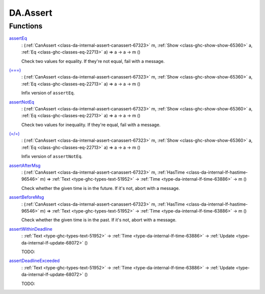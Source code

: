 .. Copyright (c) 2025 Digital Asset (Switzerland) GmbH and/or its affiliates. All rights reserved.
.. SPDX-License-Identifier: Apache-2.0

.. _module-da-assert-92761:

DA.Assert
=========

Functions
---------

.. _function-da-assert-asserteq-7135:

`assertEq <function-da-assert-asserteq-7135_>`_
  \: (:ref:`CanAssert <class-da-internal-assert-canassert-67323>` m, :ref:`Show <class-ghc-show-show-65360>` a, :ref:`Eq <class-ghc-classes-eq-22713>` a) \=\> a \-\> a \-\> m ()

  Check two values for equality\. If they're not equal,
  fail with a message\.

.. _function-da-assert-eqeqeq-18699:

`(===) <function-da-assert-eqeqeq-18699_>`_
  \: (:ref:`CanAssert <class-da-internal-assert-canassert-67323>` m, :ref:`Show <class-ghc-show-show-65360>` a, :ref:`Eq <class-ghc-classes-eq-22713>` a) \=\> a \-\> a \-\> m ()

  Infix version of ``assertEq``\.

.. _function-da-assert-assertnoteq-28771:

`assertNotEq <function-da-assert-assertnoteq-28771_>`_
  \: (:ref:`CanAssert <class-da-internal-assert-canassert-67323>` m, :ref:`Show <class-ghc-show-show-65360>` a, :ref:`Eq <class-ghc-classes-eq-22713>` a) \=\> a \-\> a \-\> m ()

  Check two values for inequality\. If they're equal,
  fail with a message\.

.. _function-da-assert-eqslasheq-37517:

`(=/=) <function-da-assert-eqslasheq-37517_>`_
  \: (:ref:`CanAssert <class-da-internal-assert-canassert-67323>` m, :ref:`Show <class-ghc-show-show-65360>` a, :ref:`Eq <class-ghc-classes-eq-22713>` a) \=\> a \-\> a \-\> m ()

  Infix version of ``assertNotEq``\.

.. _function-da-assert-assertaftermsg-14090:

`assertAfterMsg <function-da-assert-assertaftermsg-14090_>`_
  \: (:ref:`CanAssert <class-da-internal-assert-canassert-67323>` m, :ref:`HasTime <class-da-internal-lf-hastime-96546>` m) \=\> :ref:`Text <type-ghc-types-text-51952>` \-\> :ref:`Time <type-da-internal-lf-time-63886>` \-\> m ()

  Check whether the given time is in the future\. If it's not,
  abort with a message\.

.. _function-da-assert-assertbeforemsg-56514:

`assertBeforeMsg <function-da-assert-assertbeforemsg-56514_>`_
  \: (:ref:`CanAssert <class-da-internal-assert-canassert-67323>` m, :ref:`HasTime <class-da-internal-lf-hastime-96546>` m) \=\> :ref:`Text <type-ghc-types-text-51952>` \-\> :ref:`Time <type-da-internal-lf-time-63886>` \-\> m ()

  Check whether the given time is in the past\. If it's not,
  abort with a message\.

.. _function-da-assert-assertwithindeadline-85580:

`assertWithinDeadline <function-da-assert-assertwithindeadline-85580_>`_
  \: :ref:`Text <type-ghc-types-text-51952>` \-\> :ref:`Time <type-da-internal-lf-time-63886>` \-\> :ref:`Update <type-da-internal-lf-update-68072>` ()

  TODO\:

.. _function-da-assert-assertdeadlineexceeded-21600:

`assertDeadlineExceeded <function-da-assert-assertdeadlineexceeded-21600_>`_
  \: :ref:`Text <type-ghc-types-text-51952>` \-\> :ref:`Time <type-da-internal-lf-time-63886>` \-\> :ref:`Update <type-da-internal-lf-update-68072>` ()

  TODO\:
